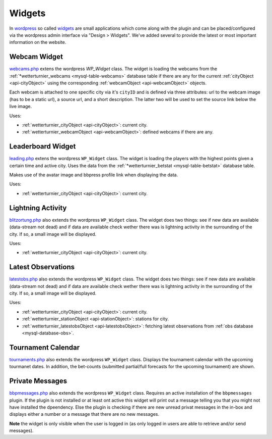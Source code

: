 
Widgets
========

In `wordpress <https://wordpress.org>`_ so called `widgets <https://codex.wordpress.org/Widgets_API>`_
are small applications which come along with the plugin and can be placed/configured
via the wordpress admin interface via "Design > Widgets".
We've added several to provide the latest or most
important information on the website.


Webcam Widget
-------------

.. _widgets-webcams:

`webcams.php <https://github.com/retostauffer/wp-wetterturnier/blob/master/user/widgets/webcams.php>`_
extens the wordpress `WP_Widget` class. The widget is loading the webcams from the
:ref:`*wetterturnier_webcams <mysql-table-webcams>` database table if there are any
for the current :ref:`cityObject <api-cityObject>` using the corresponding
:ref:`webcamObject <api-webcamObject>` objects.

Each webcam is attached to one specific city via it's ``cityID`` and is
defined via three attributes: url to the webcam image (has to be a static url),
a source url, and a short description. The latter two will be used to set the
source link below the live image.

Uses:

* :ref:`wetterturnier_cityObject <api-cityObject>`: current city.
* :ref:`wetterturnier_webcamObject <api-webcamObject>`: defined webcams if there are any.

.. phpautoclass:: WP_wetterturnier_widget_webcams
    :filename: ../user/widgets/webcams.php
    :members:
    :undoc-members:

Leaderboard Widget
------------------

.. _widgets-leading:

`leading.php <https://github.com/retostauffer/wp-wetterturnier/blob/master/user/widgets/leading.php>`_
extens the wordpress ``WP_Widget`` class. The widget is loading the players with the highest
points given a certain time and active city. Uses the data from the
:ref:`*wetterturnier_betstat <mysql-table-betstat>` database table.

.. todo:: Currently uses the method  :php:meth:`userclass::show_leading`.
        Should be decoupled and rather use the new (not yet scripted)
        rankingclass and procude the output directly within
        :php:meth:`WP_wetterturnier_widget_leading::show_leading`.

Makes use of the avatar image and bbpress profile link when displaying the data.

Uses:

* :ref:`wetterturnier_cityObject <api-cityObject>`: current city.

.. phpautoclass:: WP_wetterturnier_widget_leading
    :filename: ../user/widgets/leading.php
    :members:
    :undoc-members:


Lightning Activity
------------------

.. _widgets-blitzortung:

`blitzortung.php <https://github.com/retostauffer/wp-wetterturnier/blob/master/user/widgets/blitzortung.php>`_
also extends the wordpress ``WP_Widget`` class. 
The widget does two things: see if new data are available (data-stream not dead)
and if data are available check wether there was is lightning activity in the surrounding
of the city. If so, a small image will be displayed.


.. todo:: Provide some brief information about the data set and where
        these routines are running and/or can be found on the wetterturnier
        server (cross-ref style).

Uses:

* :ref:`wetterturnier_cityObject <api-cityObject>`: current city.

.. phpautoclass:: WP_wetterturnier_widget_blitzortung
    :filename: ../user/widgets/blitzortung.php
    :members:
    :undoc-members:




Latest Observations
-------------------

.. _widgets-latestobs:

`latestobs.php <https://github.com/retostauffer/wp-wetterturnier/blob/master/user/widgets/latestobs.php>`_
also extends the wordpress ``WP_Widget`` class. 
The widget does two things: see if new data are available (data-stream not dead)
and if data are available check wether there was is lightning activity in the surrounding
of the city. If so, a small image will be displayed.


.. todo:: Provide some brief information about the data set and where
        these routines are running and/or can be found on the wetterturnier
        server (cross-ref style).

Uses:

* :ref:`wetterturnier_cityObject <api-cityObject>`: current city.
* :ref:`wetterturnier_stationObject <api-stationObject>`: stations for city.
* :ref:`wetterturnier_latestobsObject <api-latestobsObject>`: fetching latest observations from
  :ref:`obs database <mysql-database-obs>`.

.. phpautoclass:: WP_wetterturnier_widget_latestobs
    :filename: ../user/widgets/latestobs.php
    :members:
    :undoc-members:


Tournament Calendar
-------------------

.. _widgets-tournaments:

`tournaments.php <https://github.com/retostauffer/wp-wetterturnier/blob/master/user/widgets/tournaments.php>`_
also extends the wordpress ``WP_Widget`` class. 
Displays the tournament calendar with the upcoming tourmanet dates.
In addition, the bet-counts (submitted partial/full forecasts for the upcoming
tournament) are shown.


.. todo:: Check whether it would make sense to move the data request
        into the new and not yet coded rankingclass.

.. phpautoclass:: WP_wetterturnier_widget_tournaments
    :filename: ../user/widgets/tournaments.php
    :members:
    :undoc-members:


Private Messages
----------------

.. _widgets-bbpmessages:

`bbpmessages.php <https://github.com/retostauffer/wp-wetterturnier/blob/master/user/widgets/bbpmessages.php>`_
also extends the wordpress ``WP_Widget`` class. 
Requires an active installation of the ``bbpmessages`` plugin. If the plugin is
not installed or at least ont active this widget will print out a message telling
you that you might not have installed the dpeendency. Else the plugin is checking
if there are new unread privat messages in the in-box and displays either a number
or a message that there are no new messages.

**Note** the widget is only visible when the user is logged in (as only logged in users
are able to retrieve and/or send messages).

.. todo:: Check whether it would make sense to move the data request
        into the new and not yet coded rankingclass.

.. phpautoclass:: WP_wetterturnier_widget_bbpmessages
    :filename: ../user/widgets/bbpmessages.php
    :members:
    :undoc-members:










